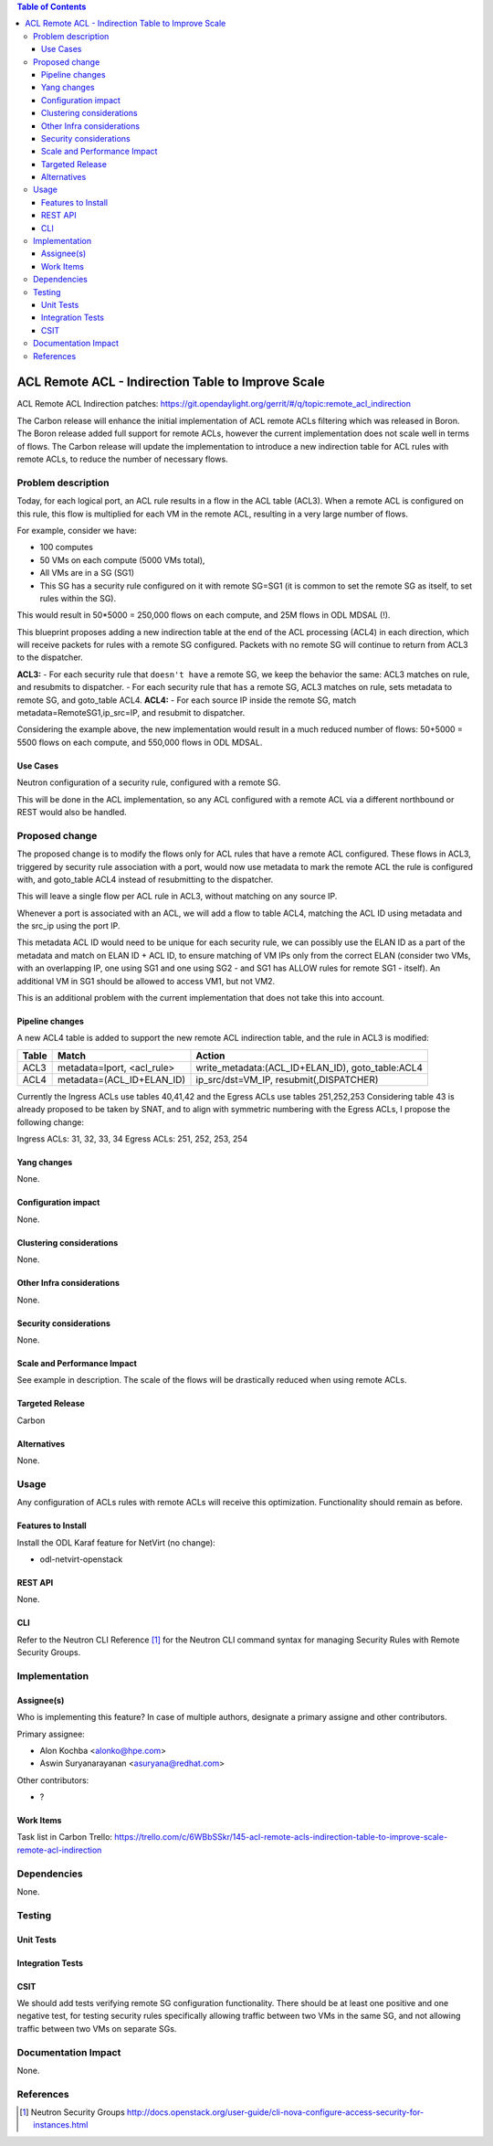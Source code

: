 .. contents:: Table of Contents
      :depth: 3

=======================================================
ACL Remote ACL - Indirection Table to Improve Scale
=======================================================
ACL Remote ACL Indirection patches: https://git.opendaylight.org/gerrit/#/q/topic:remote_acl_indirection

The Carbon release will enhance the initial implementation of ACL
remote ACLs filtering which was released in Boron.
The Boron release added full support for remote ACLs, however the current
implementation does not scale well in terms of flows.
The Carbon release will update the implementation to introduce a new
indirection table for ACL rules with remote ACLs, to reduce the number
of necessary flows.

Problem description
===================

Today, for each logical port, an ACL rule results in a flow in the
ACL table (ACL3).
When a remote ACL is configured on this rule, this flow is multiplied for
each VM in the remote ACL, resulting in a very large number of flows.

For example, consider we have:

- 100 computes
- 50 VMs on each compute (5000 VMs total),
- All VMs are in a SG (SG1)
- This SG has a security rule configured on it with remote SG=SG1
  (it is common to set the remote SG as itself, to set rules within the SG).

This would result in 50*5000 = 250,000 flows on each compute, and 25M flows in ODL MDSAL (!).

This blueprint proposes adding a new indirection table at the end of the ACL processing (ACL4)
in each direction, which will receive packets for rules with a remote SG configured.
Packets with no remote SG will continue to return from ACL3 to the dispatcher.

**ACL3:**
- For each security rule that ``doesn't have`` a remote SG, we keep the behavior the same: ACL3 matches on rule, and resubmits to dispatcher.
- For each security rule that ``has`` a remote SG, ACL3 matches on rule, sets metadata to remote SG, and goto_table ACL4.
**ACL4:**
- For each source IP inside the remote SG, match metadata=RemoteSG1,ip_src=IP, and resubmit to dispatcher.

Considering the example above, the new implementation would result in a much reduced number of flows:
50+5000 = 5500 flows on each compute, and 550,000 flows in ODL MDSAL.

Use Cases
---------

Neutron configuration of a security rule, configured with a remote SG.

This will be done in the ACL implementation, so any ACL configured with a remote ACL
via a different northbound or REST would also be handled.

Proposed change
===============

The proposed change is to modify the flows only for ACL rules that have a remote ACL configured.
These flows in ACL3, triggered by security rule association with a port, would now use metadata
to mark the remote ACL the rule is configured with, and goto_table ACL4 instead of resubmitting
to the dispatcher.

This will leave a single flow per ACL rule in ACL3, without matching on any source IP.

Whenever a port is associated with an ACL, we will add a flow to table ACL4,
matching the ACL ID using metadata and the src_ip using the port IP.

This metadata ACL ID would need to be unique for each security rule, we can possibly use
the ELAN ID as a part of the metadata and match on ELAN ID + ACL ID, to ensure matching
of VM IPs only from the correct ELAN (consider two VMs, with an overlapping IP, one using SG1
and one using SG2 - and SG1 has ALLOW rules for remote SG1 - itself).
An additional VM in SG1 should be allowed to access VM1, but not VM2.

This is an additional problem with the current implementation that does not take this into
account.

Pipeline changes
----------------
A new ACL4 table is added to support the new remote ACL indirection table, and the rule in ACL3 is modified:

=============   =====================================  ================================================
Table           Match                                  Action
=============   =====================================  ================================================
ACL3            metadata=lport, <acl_rule>             write_metadata:(ACL_ID+ELAN_ID), goto_table:ACL4
ACL4            metadata=(ACL_ID+ELAN_ID)              ip_src/dst=VM_IP, resubmit(,DISPATCHER)
=============   =====================================  ================================================

Currently the Ingress ACLs use tables 40,41,42 and the Egress ACLs use tables 251,252,253
Considering table 43 is already proposed to be taken by SNAT, and to align with symmetric
numbering with the Egress ACLs, I propose the following change:

Ingress ACLs: 31,  32,  33,  34
Egress  ACLs: 251, 252, 253, 254

Yang changes
------------
None.

Configuration impact
---------------------
None.

Clustering considerations
-------------------------
None.

Other Infra considerations
--------------------------
None.

Security considerations
-----------------------
None.

Scale and Performance Impact
----------------------------
See example in description.
The scale of the flows will be drastically reduced when using remote ACLs.

Targeted Release
-----------------
Carbon

Alternatives
------------
None.

Usage
=====
Any configuration of ACLs rules with remote ACLs will receive this
optimization. Functionality should remain as before.

Features to Install
-------------------
Install the ODL Karaf feature for NetVirt (no change):

- odl-netvirt-openstack

REST API
--------
None.

CLI
---
Refer to the Neutron CLI Reference [#]_ for the Neutron CLI command syntax
for managing Security Rules with Remote Security Groups.

Implementation
==============

Assignee(s)
-----------
Who is implementing this feature? In case of multiple authors, designate a
primary assigne and other contributors.

Primary assignee:

-  Alon Kochba <alonko@hpe.com>
-  Aswin Suryanarayanan <asuryana@redhat.com>

Other contributors:

-  ?


Work Items
----------
Task list in Carbon Trello: https://trello.com/c/6WBbSSkr/145-acl-remote-acls-indirection-table-to-improve-scale-remote-acl-indirection

Dependencies
============
None.

Testing
=======

Unit Tests
----------

Integration Tests
-----------------

CSIT
----
We should add tests verifying remote SG configuration functionality.
There should be at least one positive and one negative test, for
testing security rules specifically allowing traffic between
two VMs in the same SG, and not allowing traffic between two VMs
on separate SGs.

Documentation Impact
====================
None.

References
==========

.. [#] Neutron Security Groups http://docs.openstack.org/user-guide/cli-nova-configure-access-security-for-instances.html
